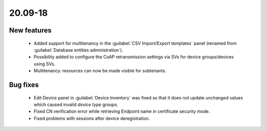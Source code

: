 .. _A_20.09-18:

20.09-18
========

New features
------------

 * Added support for multitenancy in the :guilabel:`CSV Import/Export templates` panel (renamed from :guilabel:`Database entities administration`).
 * Possibility added to configure the CoAP retransmission settings via SVs for device groups/devices using SVs.
 * Multitenancy: resources can now be made visible for subtenants.

Bug fixes
---------

 * Edit Device panel in :guilabel:`Device Inventory` was fixed so that it does not update unchanged values which caused invalid *device type* groups.
 * Fixed CN verification error while retrieving Endpoint name in certificate security mode.
 * Fixed problems with sessions after device deregistration.